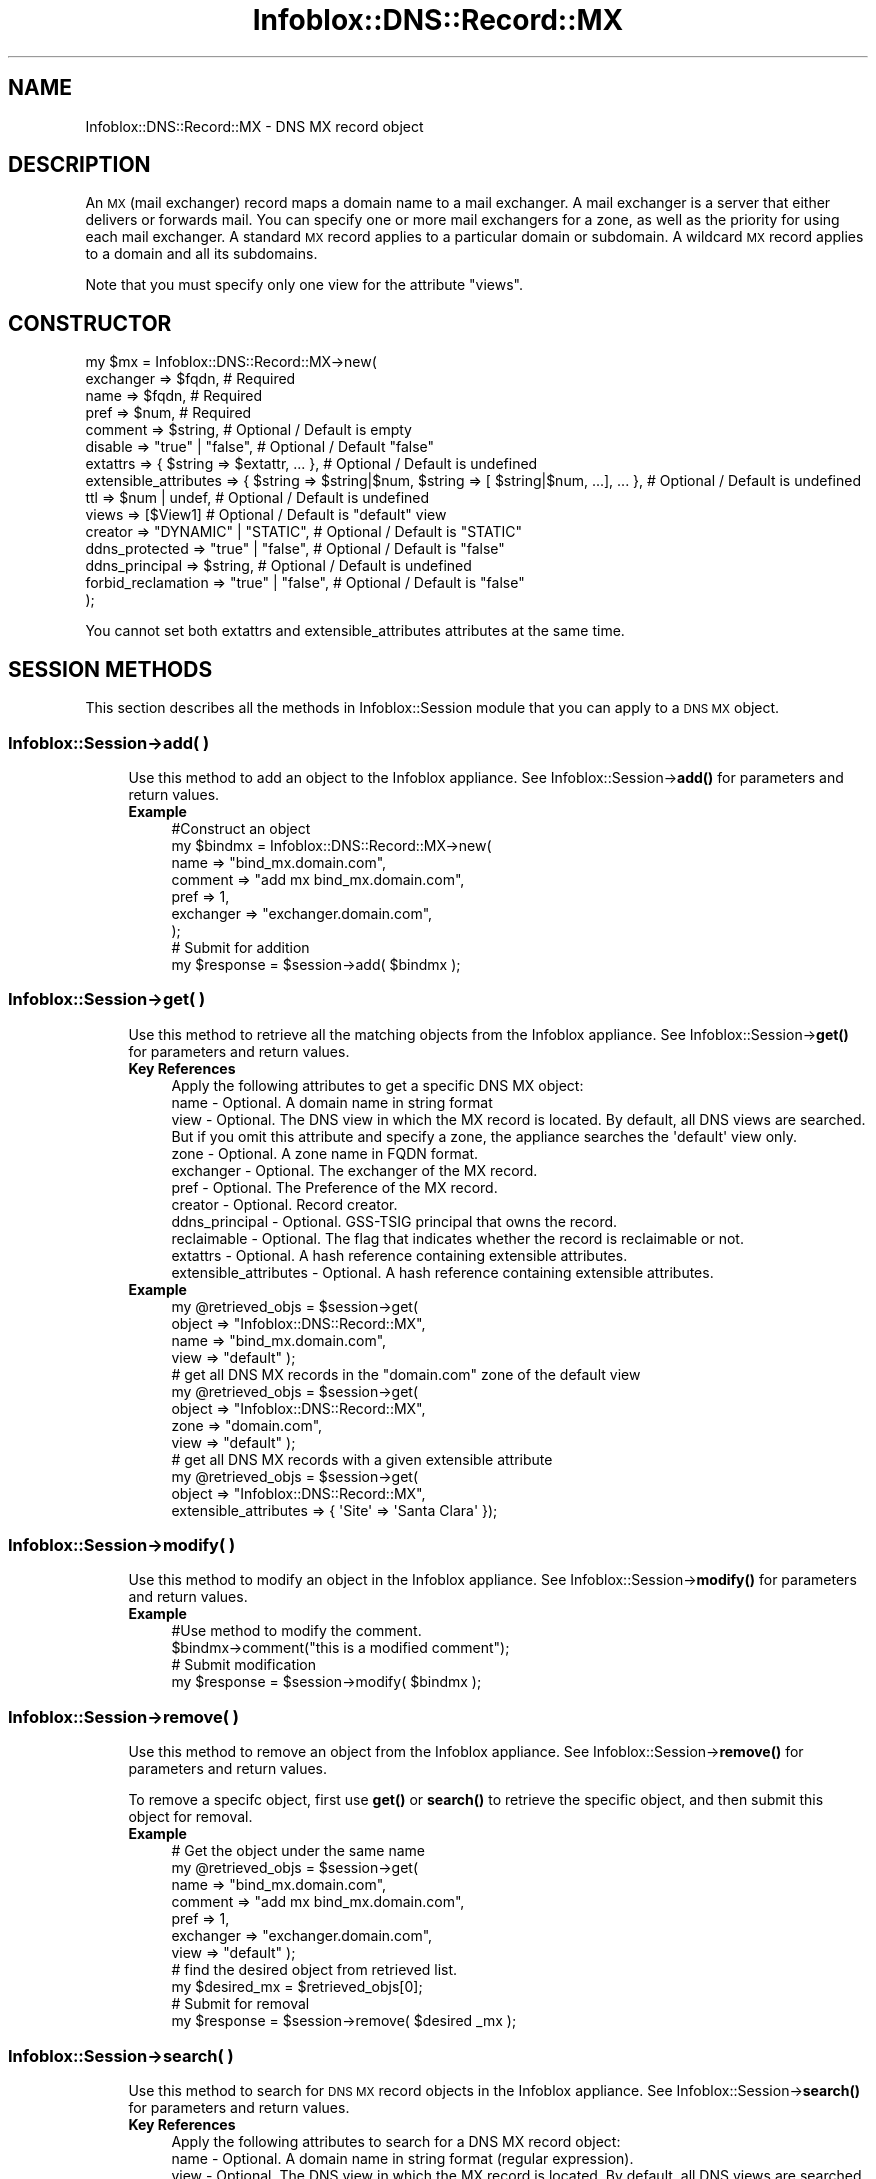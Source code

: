 .\" Automatically generated by Pod::Man 4.14 (Pod::Simple 3.40)
.\"
.\" Standard preamble:
.\" ========================================================================
.de Sp \" Vertical space (when we can't use .PP)
.if t .sp .5v
.if n .sp
..
.de Vb \" Begin verbatim text
.ft CW
.nf
.ne \\$1
..
.de Ve \" End verbatim text
.ft R
.fi
..
.\" Set up some character translations and predefined strings.  \*(-- will
.\" give an unbreakable dash, \*(PI will give pi, \*(L" will give a left
.\" double quote, and \*(R" will give a right double quote.  \*(C+ will
.\" give a nicer C++.  Capital omega is used to do unbreakable dashes and
.\" therefore won't be available.  \*(C` and \*(C' expand to `' in nroff,
.\" nothing in troff, for use with C<>.
.tr \(*W-
.ds C+ C\v'-.1v'\h'-1p'\s-2+\h'-1p'+\s0\v'.1v'\h'-1p'
.ie n \{\
.    ds -- \(*W-
.    ds PI pi
.    if (\n(.H=4u)&(1m=24u) .ds -- \(*W\h'-12u'\(*W\h'-12u'-\" diablo 10 pitch
.    if (\n(.H=4u)&(1m=20u) .ds -- \(*W\h'-12u'\(*W\h'-8u'-\"  diablo 12 pitch
.    ds L" ""
.    ds R" ""
.    ds C` ""
.    ds C' ""
'br\}
.el\{\
.    ds -- \|\(em\|
.    ds PI \(*p
.    ds L" ``
.    ds R" ''
.    ds C`
.    ds C'
'br\}
.\"
.\" Escape single quotes in literal strings from groff's Unicode transform.
.ie \n(.g .ds Aq \(aq
.el       .ds Aq '
.\"
.\" If the F register is >0, we'll generate index entries on stderr for
.\" titles (.TH), headers (.SH), subsections (.SS), items (.Ip), and index
.\" entries marked with X<> in POD.  Of course, you'll have to process the
.\" output yourself in some meaningful fashion.
.\"
.\" Avoid warning from groff about undefined register 'F'.
.de IX
..
.nr rF 0
.if \n(.g .if rF .nr rF 1
.if (\n(rF:(\n(.g==0)) \{\
.    if \nF \{\
.        de IX
.        tm Index:\\$1\t\\n%\t"\\$2"
..
.        if !\nF==2 \{\
.            nr % 0
.            nr F 2
.        \}
.    \}
.\}
.rr rF
.\" ========================================================================
.\"
.IX Title "Infoblox::DNS::Record::MX 3"
.TH Infoblox::DNS::Record::MX 3 "2018-06-05" "perl v5.32.0" "User Contributed Perl Documentation"
.\" For nroff, turn off justification.  Always turn off hyphenation; it makes
.\" way too many mistakes in technical documents.
.if n .ad l
.nh
.SH "NAME"
Infoblox::DNS::Record::MX \- DNS MX record object
.SH "DESCRIPTION"
.IX Header "DESCRIPTION"
An \s-1MX\s0 (mail exchanger) record maps a domain name to a mail exchanger. A mail exchanger is a server that either delivers or forwards mail. You can specify one or more mail exchangers for a zone, as well as the priority for using each mail exchanger. A standard \s-1MX\s0 record applies to a particular domain or subdomain. A wildcard \s-1MX\s0 record applies to a domain and all its subdomains.
.PP
Note that you must specify only one view for the attribute \*(L"views\*(R".
.SH "CONSTRUCTOR"
.IX Header "CONSTRUCTOR"
.Vb 10
\& my $mx = Infoblox::DNS::Record::MX\->new(
\&     exchanger             => $fqdn,                                                             # Required
\&     name                  => $fqdn,                                                             # Required
\&     pref                  => $num,                                                              # Required
\&     comment               => $string,                                                           # Optional / Default is empty
\&     disable               => "true" | "false",                                                  # Optional / Default "false"
\&     extattrs              => { $string => $extattr, ... },                                      # Optional / Default is undefined
\&     extensible_attributes => { $string => $string|$num, $string => [ $string|$num, ...], ... }, # Optional / Default is undefined
\&     ttl                   => $num | undef,                                                      # Optional / Default is undefined
\&     views                 => [$View1]                                                           # Optional / Default is "default" view
\&     creator               => "DYNAMIC" | "STATIC",                                              # Optional / Default is "STATIC"
\&     ddns_protected        => "true" | "false",                                                  # Optional / Default is "false"
\&     ddns_principal        => $string,                                                           # Optional / Default is undefined
\&     forbid_reclamation    => "true" | "false",                                                  # Optional / Default is "false"
\& );
.Ve
.PP
You cannot set both extattrs and extensible_attributes attributes at the same time.
.SH "SESSION METHODS"
.IX Header "SESSION METHODS"
This section describes all the methods in Infoblox::Session module that you can apply to a \s-1DNS MX\s0 object.
.SS "Infoblox::Session\->add( )"
.IX Subsection "Infoblox::Session->add( )"
.RS 4
Use this method to add an object to the Infoblox appliance. See Infoblox::Session\->\fBadd()\fR for parameters and return values.
.IP "\fBExample\fR" 4
.IX Item "Example"
.Vb 9
\& #Construct an object
\& my $bindmx = Infoblox::DNS::Record::MX\->new(
\&     name      => "bind_mx.domain.com",
\&     comment   => "add mx bind_mx.domain.com",
\&     pref      => 1,
\&     exchanger => "exchanger.domain.com",
\& );
\& # Submit for addition
\& my $response = $session\->add( $bindmx );
.Ve
.RE
.RS 4
.RE
.SS "Infoblox::Session\->get( )"
.IX Subsection "Infoblox::Session->get( )"
.RS 4
Use this method to retrieve all the matching objects from the Infoblox appliance. See Infoblox::Session\->\fBget()\fR for parameters and return values.
.IP "\fBKey References\fR" 4
.IX Item "Key References"
.Vb 1
\& Apply the following attributes to get a specific DNS MX object:
\&
\&  name                  \- Optional.  A domain name in string format
\&  view                  \- Optional.  The DNS view in which the MX record is located. By default, all DNS views are searched. But if you omit this attribute and specify a zone, the appliance searches the \*(Aqdefault\*(Aq view only.
\&  zone                  \- Optional. A zone name in FQDN format.
\&  exchanger             \- Optional. The exchanger of the MX record.
\&  pref                  \- Optional. The Preference of the MX record.
\&  creator               \- Optional. Record creator.
\&  ddns_principal        \- Optional. GSS\-TSIG principal that owns the record.
\&  reclaimable           \- Optional. The flag that indicates whether the record is reclaimable or not.
\&  extattrs              \- Optional. A hash reference containing extensible attributes.
\&  extensible_attributes \- Optional. A hash reference containing extensible attributes.
.Ve
.IP "\fBExample\fR" 4
.IX Item "Example"
.Vb 4
\&  my @retrieved_objs = $session\->get(
\&     object    => "Infoblox::DNS::Record::MX",
\&     name      => "bind_mx.domain.com",
\&     view      => "default" );
\&
\&  # get all DNS MX records in the "domain.com" zone of the default view
\&  my @retrieved_objs = $session\->get(
\&     object    => "Infoblox::DNS::Record::MX",
\&     zone      => "domain.com",
\&     view      => "default" );
\&
\& # get all DNS MX records with a given extensible attribute
\& my @retrieved_objs = $session\->get(
\&     object => "Infoblox::DNS::Record::MX",
\&     extensible_attributes => { \*(AqSite\*(Aq => \*(AqSanta Clara\*(Aq });
.Ve
.RE
.RS 4
.RE
.SS "Infoblox::Session\->modify( )"
.IX Subsection "Infoblox::Session->modify( )"
.RS 4
Use this method to modify an object in the Infoblox appliance. See Infoblox::Session\->\fBmodify()\fR for parameters and return values.
.IP "\fBExample\fR" 4
.IX Item "Example"
.Vb 4
\& #Use method to modify the comment.
\& $bindmx\->comment("this is a modified comment");
\& # Submit modification
\& my $response = $session\->modify( $bindmx );
.Ve
.RE
.RS 4
.RE
.SS "Infoblox::Session\->remove( )"
.IX Subsection "Infoblox::Session->remove( )"
.RS 4
Use this method to remove an object from the Infoblox appliance. See Infoblox::Session\->\fBremove()\fR for parameters and return values.
.Sp
To remove a specifc object, first use \fBget()\fR or \fBsearch()\fR to retrieve the specific object, and then submit this object for removal.
.IP "\fBExample\fR" 4
.IX Item "Example"
.Vb 11
\& # Get the object under the same name
\& my @retrieved_objs = $session\->get(
\&     name      => "bind_mx.domain.com",
\&     comment   => "add mx bind_mx.domain.com",
\&     pref      => 1,
\&     exchanger => "exchanger.domain.com",
\&     view      => "default" );
\& # find the desired object from retrieved list.
\& my $desired_mx = $retrieved_objs[0];
\& # Submit for removal
\& my $response = $session\->remove( $desired _mx );
.Ve
.RE
.RS 4
.RE
.SS "Infoblox::Session\->search( )"
.IX Subsection "Infoblox::Session->search( )"
.RS 4
Use this method to search for \s-1DNS MX\s0 record objects in the Infoblox appliance. See Infoblox::Session\->\fBsearch()\fR for parameters and return values.
.IP "\fBKey References\fR" 4
.IX Item "Key References"
.Vb 1
\& Apply the following attributes to search for a DNS MX record object:
\&
\&  name                  \- Optional. A domain name in string format (regular expression).
\&  view                  \- Optional. The DNS view in which the MX record is located. By default, all DNS views are searched. But if you omit this attribute and specify a zone, the appliance searches the \*(Aqdefault\*(Aq view only.
\&  zone                  \- Optional. A zone name in FQDN format.
\&  comment               \- Optional. A comment in string format (regular expression).
\&  exchanger             \- Optional. The exchanger of the MX record (regular expression).
\&  pref                  \- Optional. The Preference of the MX record (regular expression).
\&  creator               \- Optional. Record creator.
\&  ddns_principal        \- Optional. GSS\-TSIG principal that owns the record.
\&  reclaimable           \- Optional. The flag that indicates whether the record is reclaimable or not.
\&  extattrs              \- Optional. A hash reference containing extensible attributes.
\&  extensible_attributes \- Optional. A hash reference containing extensible attributes.
.Ve
.Sp
For more information about searching extensible attributes, see Infoblox::Grid::ExtensibleAttributeDef/Searching Extensible Attributes.
.IP "\fBExample\fR" 4
.IX Item "Example"
.Vb 5
\& # search for all DNS MX objects that match "domain.com" in the default DNS view
\&     my @retrieved_objs = $session\->search(
\&     object => "Infoblox::DNS::Record::MX",
\&     name   => \*(Aqdomain\e.com\*(Aq,
\&     view   => "default" );
\&
\& # search for all DNS MX objects in the domain.com zone of the default DNS view
\&     my @retrieved_objs = $session\->search(
\&     object => "Infoblox::DNS::Record::MX",
\&     zone   => "domain.com",
\&     view   => "default" );
\&
\& # search all DNS MX records with a given extensible attribute \*(AqSite\*(Aq
\& my @retrieved_objs = $session\->search(
\&    object => "Infoblox::DNS::Record::MX",
\&    extensible_attributes => { \*(AqSite\*(Aq => \*(AqSanta Clara\*(Aq });
.Ve
.RE
.RS 4
.RE
.SH "METHODS"
.IX Header "METHODS"
This section describes all the methods that you can use to configure and retrieve the attribute values of an \s-1MX\s0 record
.SS "comment( )"
.IX Subsection "comment( )"
.RS 4
Use this method to add or retrieve a descriptive comment.
.Sp
Include the specified parameter to set the attribute value. Omit the parameter to retrieve the attribute value.
.IP "\fBParameter\fR" 4
.IX Item "Parameter"
Enter a descriptive comment for this record in string format with a maximum of 256 bytes.
.IP "\fBReturns\fR" 4
.IX Item "Returns"
If you specified a parameter, the method returns true when the modification succeeds, and returns false when the operation fails.
.Sp
If you did not specify a parameter, the method returns the attribute value.
.IP "\fBExample\fR" 4
.IX Item "Example"
.Vb 4
\& # Getting comment
\& my $comment = $bindmx\->comment();
\& # Modifying comment
\& $bindmx\->comment("add mx2.domain.com");
.Ve
.RE
.RS 4
.RE
.SS "cloud_info( )"
.IX Subsection "cloud_info( )"
.RS 4
Use this method to retrieve cloud \s-1API\s0 related information for the Infoblox::DNS::Record::MX object.
.IP "\fBParameter\fR" 4
.IX Item "Parameter"
None
.IP "\fBReturns\fR" 4
.IX Item "Returns"
The method returns the attribute value.
.IP "\fBExample\fR" 4
.IX Item "Example"
.Vb 2
\& # Get cloud_info
\& my $cloud_info = $object\->cloud_info();
.Ve
.RE
.RS 4
.RE
.SS "creator( )"
.IX Subsection "creator( )"
.RS 4
Use this method to set or retrieve the record creator.
.Sp
Note that changing creator from or to '\s-1SYSTEM\s0' value is not allowed.
.Sp
Include the specified parameter to set the attribute value. Omit the parameter to retrieve the attribute value.
.IP "\fBParamter\fR" 4
.IX Item "Paramter"
The valid values are '\s-1STATIC\s0' and '\s-1DYNAMIC\s0'. The default value is '\s-1STATIC\s0'.
.IP "\fBReturns\fR" 4
.IX Item "Returns"
If you specified a parameter, the method returns true when the modification succeeds, and returns false when the operation fails.
.Sp
If you did not specify a parameter, the method returns the attribute value.
.IP "\fBExample\fR" 4
.IX Item "Example"
.Vb 2
\& #Get creator value
\& my $creator = $object\->creator();
\&
\& #Modify creator value
\& $object\->creator("DYNAMIC");
.Ve
.RE
.RS 4
.RE
.SS "creation_time( )"
.IX Subsection "creation_time( )"
.RS 4
Use this method to retrieve the creation time for the record. This is a read-only attribute.
.IP "\fBParameter\fR" 4
.IX Item "Parameter"
None
.IP "\fBReturns\fR" 4
.IX Item "Returns"
The valid return value is a number of seconds that have elapsed since January 1st, 1970 \s-1UTC.\s0
.IP "\fBExample\fR" 4
.IX Item "Example"
.Vb 2
\& #Get creation_time value
\& my $creation_time = $object\->creation_time();
.Ve
.RE
.RS 4
.RE
.SS "ddns_principal( )"
.IX Subsection "ddns_principal( )"
.RS 4
Use this method to set or retrive the GSS-TSIG principal that owns this record.
.Sp
Note that you cannot set ddns_principal for '\s-1STATIC\s0' and '\s-1SYSTEM\s0' records.
.Sp
Include the specified parameter to set the attribute value. Omit the parameter to retrieve the attribute value.
.IP "\fBParamter\fR" 4
.IX Item "Paramter"
The GSS-TSIG principal \s-1FQDN\s0 (Fully Qualified Domain Name) format. The \s-1FQDN\s0 consists of the hostname followed by the domain name (example: abc.com). A hostname can have a maximum of 256 characters.
.IP "\fBReturns\fR" 4
.IX Item "Returns"
If you specified a parameter, the method returns true when the modification succeeds, and returns false when the operation fails.
.Sp
If you did not specify a parameter, the method returns the attribute value.
.IP "\fBExample\fR" 4
.IX Item "Example"
.Vb 2
\& #Get ddns_principal value
\& my $ddns_principal = $object\->ddns_principal();
\&
\& #Modify ddns_principal value
\& $object\->ddns_principal(\*(Aqfoo.com\*(Aq);
.Ve
.RE
.RS 4
.RE
.SS "ddns_protected( )"
.IX Subsection "ddns_protected( )"
.RS 4
Use this method to set or retrieve the flag that indicates whether \s-1DDNS\s0 updates for this record are allowed or not.
.Sp
Include the specified parameter to set the attribute value. Omit the parameter to retrieve the attribute value.
.IP "\fBParameter\fR" 4
.IX Item "Parameter"
Specify 'true' to protect record from \s-1DDNS\s0 updates and 'false' to allow \s-1DDNS\s0 updates for the specified record.
.IP "\fBReturns\fR" 4
.IX Item "Returns"
If you specified a parameter, the method returns true when the modification succeeds, and returns false when the operation fails.
.Sp
If you did not specify a parameter, the method returns the attribute value.
.IP "\fBExample\fR" 4
.IX Item "Example"
.Vb 2
\& #Get ddns_protected value
\& my $ddns_protected = $object\->ddns_protected();
\&
\& #Modify ddns_protected value
\& $object\->ddns_protected(\*(Aqtrue\*(Aq);
.Ve
.RE
.RS 4
.RE
.SS "disable( )"
.IX Subsection "disable( )"
.RS 4
Use this method to set or retrieve the disable flag of a \s-1DNS\s0 record.
.Sp
Include the specified parameter to set the attribute value. Omit the parameter to retrieve the attribute value.
.Sp
The default value for this field is false. The \s-1DNS\s0 record is enabled.
.IP "\fBParameter\fR" 4
.IX Item "Parameter"
Specify \*(L"true\*(R" to set the disable flag or \*(L"false\*(R" to deactivate/unset it.
.IP "\fBReturns\fR" 4
.IX Item "Returns"
If you specified a parameter, the method returns true when the modification succeeds, and returns false when the operation fails.
.Sp
If you did not specify a parameter, the method returns the attribute value.
.IP "\fBExample\fR" 4
.IX Item "Example"
.Vb 4
\& # Getting disable
\& my $disable = $bindmx\->disable()
\& # Modifying disable
\& $bindmx\->disable("true");
.Ve
.RE
.RS 4
.RE
.SS "dns_exchanger( )"
.IX Subsection "dns_exchanger( )"
.RS 4
Use this method to retrieve the exchanger in punycode format. This is a read-only attribute.
.IP "\fBParameter\fR" 4
.IX Item "Parameter"
None
.IP "\fBReturns\fR" 4
.IX Item "Returns"
The method returns the attribute value.
.IP "\fBExample\fR" 4
.IX Item "Example"
.Vb 2
\& # Get attribute value
\& my $value = $bindmx\->dns_exchanger();
.Ve
.RE
.RS 4
.RE
.SS "dns_name( )"
.IX Subsection "dns_name( )"
.RS 4
Use this method to retrieve the domain name in punycode format. This is a read-only attribute.
.IP "\fBParameter\fR" 4
.IX Item "Parameter"
None
.IP "\fBReturns\fR" 4
.IX Item "Returns"
The method returns the attribute value.
.IP "\fBExample\fR" 4
.IX Item "Example"
.Vb 2
\& # Get attribute value
\& my $value = $bindmx\->dns_name();
.Ve
.RE
.RS 4
.RE
.SS "exchanger( )"
.IX Subsection "exchanger( )"
.RS 4
Use this method to set or retrieve the exchanger.
.Sp
The name of the mail exchanger in Fully Qualified Domain Name (\s-1FQDN\s0) format.
.Sp
The attribute value can be in unicode format.
.IP "\fBParameter\fR" 4
.IX Item "Parameter"
Text with the name of the mail exchanger for the \s-1DNS MX\s0 record.
.IP "\fBReturns\fR" 4
.IX Item "Returns"
If you specified a parameter, the method returns true when the modification succeeds, and returns false when the operation fails.
If you did not specify a parameter, the method returns the attribute value.
.IP "\fBExample\fR" 4
.IX Item "Example"
.Vb 4
\& # Getting exchanger
\& my $exchanger = $bindmx\->exchanger();
\& # Modifying exchanger
\& $bindmx\->exchanger("exchanger2.domain.com");
.Ve
.RE
.RS 4
.RE
.SS "extattrs( )"
.IX Subsection "extattrs( )"
.RS 4
Use this method to set or retrieve the extensible attributes associated with a \s-1DNS MX\s0 record object.
.IP "\fBParameter\fR" 4
.IX Item "Parameter"
Valid value is a hash reference containing the names of extensible attributes and their associated values ( Infoblox::Grid::Extattr objects ).
.IP "\fBReturns\fR" 4
.IX Item "Returns"
If you specified a parameter, the method returns true when the modification succeeds, and returns false when the operation fails.
.Sp
If you did not specify a parameter, the method returns the attribute value.
.IP "\fBExample\fR" 4
.IX Item "Example"
.Vb 4
\& #Get extattrs
\& my $ref_extattrs = $bindmx\->extattrs();
\& #Modify extattrs
\& $bindmx\->extattrs({ \*(AqSite\*(Aq => $extattr1, \*(AqAdministrator\*(Aq => $extattr2 });
.Ve
.RE
.RS 4
.RE
.SS "extensible_attributes( )"
.IX Subsection "extensible_attributes( )"
.RS 4
Use this method to set or retrieve the extensible attributes associated with a \s-1DNS MX\s0 record.
.Sp
Include the specified parameter to set the attribute value. Omit the parameter to retrieve the attribute value.
.IP "\fBParameter\fR" 4
.IX Item "Parameter"
For valid values for extensible attributes, see Infoblox::Grid::ExtensibleAttributeDef/Extensible Attribute Values.
.IP "\fBReturns\fR" 4
.IX Item "Returns"
If you specified a parameter, the method returns true when the modification succeeds, and returns false when the operation fails.
.Sp
If you did not specify a parameter, the method returns the attribute value.
.IP "\fBExample\fR" 4
.IX Item "Example"
.Vb 4
\& #Get extensible attributes
\& my $ref_extensible_attributes = $bindmx\->extensible_attributes();
\& #Modify extensible attributes
\& $bindmx\->extensible_attributes({ \*(AqSite\*(Aq => \*(AqSanta Clara\*(Aq, \*(AqAdministrator\*(Aq => [ \*(AqPeter\*(Aq, \*(AqTom\*(Aq ] });
.Ve
.RE
.RS 4
.RE
.SS "forbid_reclamation( )"
.IX Subsection "forbid_reclamation( )"
.RS 4
Use this method to set or retrieve the flag that indicates whether the reclamation is allowed for the record or not.
.Sp
Include the specified parameter to set the attribute value. Omit the parameter to retrieve the attribute value.
.IP "\fBParameter\fR" 4
.IX Item "Parameter"
Specify 'true' to forbid reclamation for the record and 'false' to allow it. The default value is 'false'.
.IP "\fBReturns\fR" 4
.IX Item "Returns"
If you specified a parameter, the method returns true when the modification succeeds, and returns false when the operation fails.
.Sp
If you did not specify a parameter, the method returns the attribute value.
.IP "\fBExample\fR" 4
.IX Item "Example"
.Vb 4
\& #Get forbid_reclamation
\& my $forbid_reclamation = $object\->forbid_reclamation();
\& #Modify forbid_reclamation
\& $object\->forbid_reclamation(\*(Aqtrue\*(Aq);
.Ve
.RE
.RS 4
.RE
.SS "last_queried( )"
.IX Subsection "last_queried( )"
.RS 4
Use this method to retrieve the time when the associated record was last queried. This is a read-only attribute.
.IP "\fBParameter\fR" 4
.IX Item "Parameter"
None
.IP "\fBReturns\fR" 4
.IX Item "Returns"
The method returns the attribute value. The number of seconds that have elapsed since January 1st, 1970 \s-1UTC.\s0
.IP "\fBExample\fR" 4
.IX Item "Example"
.Vb 2
\& #Get last_queried
\& my $last_queried = $bindmx\->last_queried();
.Ve
.RE
.RS 4
.RE
.SS "name( )"
.IX Subsection "name( )"
.RS 4
Use this method to set or retrieve the domain name.
.Sp
The name of the \s-1DNS MX\s0 object in Fully Qualified Domain Name (\s-1FQDN\s0) format.
If you want to define an \s-1MX\s0 record for a domain whose name matches the zone in which you
define the \s-1MX\s0 record, leave this field empty.
If you want to define an \s-1MX\s0 record for a subdomain, enter that subdomain name here.
If you want to define an \s-1MX\s0 record for a domain and all its subdomains, enter an asterisk ( * ) here to create a wildcard \s-1MX\s0 record.
.Sp
The attribute value can be in unicode format.
.IP "\fBParameter\fR" 4
.IX Item "Parameter"
Text with the name for the \s-1DNS MX\s0 record.
.IP "\fBReturns\fR" 4
.IX Item "Returns"
If you specified a parameter, the method returns true when the modification succeeds, and returns false when the operation fails.
.Sp
If you did not specify a parameter, the method returns the attribute value.
.IP "\fBExample\fR" 4
.IX Item "Example"
.Vb 4
\& #Getting name
\& my $name = $bindmx\->name();
\& # Modifying name
\& $bindmx\->name("mx2.domain.com");
.Ve
.RE
.RS 4
.RE
.SS "pref( )"
.IX Subsection "pref( )"
.RS 4
Use this method to set or retrieve the Preference value.
.Sp
The preference value of the \s-1DNS MX\s0 object. Preference value of \s-1MX\s0 record for the zone range from 0 to 65535. Low values are more preferred.
.IP "\fBParameter\fR" 4
.IX Item "Parameter"
Enter an unsigned integer between 0\-65535. The priority determines the order in which a client attempts to
contact the target mail exchanger. The highest priority is 0 and is queried first.
.IP "\fBReturns\fR" 4
.IX Item "Returns"
If you specified a parameter, the method returns true when the modification succeeds, and returns false when the operation fails.
.Sp
If you did not specify a parameter, the method returns the attribute value.
.IP "\fBExample\fR" 4
.IX Item "Example"
.Vb 4
\& # Getting pref
\& my $pref = $bindmx\->pref();
\& # Modifying pref
\& $bindmx\->pref(3);
.Ve
.RE
.RS 4
.RE
.SS "reclaimable( )"
.IX Subsection "reclaimable( )"
.RS 4
Use this method to retrieve the flag that indicates whether the record is reclaimable or not.
.IP "\fBParameter\fR" 4
.IX Item "Parameter"
None
.IP "\fBReturns\fR" 4
.IX Item "Returns"
The method returns the attribute value.
.IP "\fBExample\fR" 4
.IX Item "Example"
.Vb 2
\& #Get reclaimable
\& my $reclaimable = $object\->reclaimable();
.Ve
.RE
.RS 4
.RE
.SS "ttl( )"
.IX Subsection "ttl( )"
.RS 4
Use this method to configure or retrieve the Time to Live (\s-1TTL\s0) value.
.Sp
Include the specified parameter to set the attribute value. Omit the parameter to retrieve the attribute value.
.Sp
The default value is undefined which indicates that the record inherits the \s-1TTL\s0 value of the zone.
.Sp
Specify a \s-1TTL\s0 value to override the \s-1TTL\s0 value at the zone level.
.IP "\fBParameter\fR" 4
.IX Item "Parameter"
A 32\-bit integer (range from 0 to 4294967295) that represents the duration in seconds that the record is cached. Zero indicates that the record should not be cached.
.IP "\fBReturns\fR" 4
.IX Item "Returns"
If you specified a parameter, the method returns true when the modification succeeds, and returns false when the operation fails.
.Sp
If you did not specify a parameter, the method returns the attribute value.
.IP "\fBExample\fR" 4
.IX Item "Example"
.Vb 6
\& #Get ttl
\& my $ttl = $bindmx\->ttl();
\& #Modify ttl
\& $bindmx\->ttl(1800);
\& #Un\-override ttl
\& $bindmx\->ttl(undef);
.Ve
.RE
.RS 4
.RE
.SS "views( )"
.IX Subsection "views( )"
.RS 4
Use this method to specify or retrieve the view of the \s-1MX\s0 record.
.Sp
Include the specified parameter to set the attribute value. Omit the parameter to retrieve the attribute value.
.Sp
The default value is the 'default' view, which means the \s-1MX\s0  record is located under the default view.
.IP "\fBParameter\fR" 4
.IX Item "Parameter"
Array reference of defined Infoblox::DNS::View objects.
.Sp
Note that the array size must be 1.
.IP "\fBReturns\fR" 4
.IX Item "Returns"
If you specified a parameter, the method returns true when the modification succeeds, and returns false when the operation fails.
.Sp
If you did not specify a parameter, the method returns the attribute value.
.IP "\fBExample\fR" 4
.IX Item "Example"
.Vb 4
\& #Get views
\& my $ref_views = $bindmx\->views();
\& #Modify views, list of Infoblox::DNS::View objects
\& $bindmx\->views([$view1]);
.Ve
.RE
.RS 4
.RE
.SS "zone( )"
.IX Subsection "zone( )"
.RS 4
Use this method to retrieve the zone name of a \s-1DNS MX\s0 record. This method is read-only and cannot be set.
.IP "\fBParameter\fR" 4
.IX Item "Parameter"
None
.IP "\fBReturns\fR" 4
.IX Item "Returns"
Returns the attribute value.
.IP "\fBExample\fR" 4
.IX Item "Example"
.Vb 2
\& # Get zone
\& my $zone = $bindmx\->zone();
.Ve
.RE
.RS 4
.RE
.SH "SAMPLE CODE"
.IX Header "SAMPLE CODE"
The following sample code demonstrates the different functions that can be applied to an object, such as add, search, modify, and remove. This sample also includes error handling for the operations.
.PP
\&\fB#Preparation prior to a \s-1DNS MX\s0 record insertion\fR
.PP
.Vb 3
\& #PROGRAM STARTS: Include all the modules that will be used
\& use strict;
\& use Infoblox;
\&
\& #Create a session to the Infoblox appliance
\& my $session = Infoblox::Session\->new(
\&     master   => "192.168.1.2",
\&     username => "admin",
\&     password => "infoblox"
\& );
\& unless ($session) {
\&    die("Construct session failed: ",
\&        Infoblox::status_code() . ":" . Infoblox::status_detail());
\& }
\& print "Session created successfully\en";
\&
\& #Create the zone prior to MX  record insertion
\& my $zone = Infoblox::DNS::Zone\->new(name => "domain.com");
\& unless ($zone) {
\&    die("Construct zone failed: ",
\&      Infoblox::status_code() . ":" . Infoblox::status_detail());
\& }
\& print "Zone object created successfully\en";
\&
\& #Verify if the zone exists
\& my $object = $session\->get(object => "Infoblox::DNS::Zone", name => "domain.com");
\& unless ($object) {
\&    print "Zone does not exist on server, safe to add the zone\en";
\&    $session\->add($zone)
\&       or die("Add zone failed: ",
\&              $session\->status_code() . ":" . $session\->status_detail());
\& }
\& print "Zone added successfully\en";
.Ve
.PP
\&\fB#Create a \s-1DNS MX\s0 record\fR
.PP
.Vb 7
\&  #Construct a DNS MX object
\& my $bindmx = Infoblox::DNS::Record::MX\->new(
\&     name      => "bind_mx.domain.com",
\&     comment   => "add mx bind_mx.domain.com",
\&     pref      => 1,
\&     exchanger => "exchanger.domain.com",
\& );
\&
\& unless ($bindmx) {
\&    die("Construct DNS record MX failed: ",
\&        Infoblox::status_code() . ":" . Infoblox::status_detail());
\& }
\& print "DNS MX object created successfully\en"; #Add the DNS MX record object to Infoblox appliance through a session
\& $session\->add($bindmx)
\&     or die("Add record MX failed: ",
\&            $session\->status_code() . ":" . $session\->status_detail());
\& print "DNS MX object added to server successfully\en";
.Ve
.PP
\&\fB#Search for a specific \s-1DNS MX\s0 record\fR
.PP
.Vb 11
\& #Search all MX records that match "domain.com"
\& my @retrieved_objs = $session\->search(
\&     object => "Infoblox::DNS::Record::MX",
\&     name   => \*(Aqdomain\e.com\*(Aq
\& );
\& my $object = $retrieved_objs[0];
\& unless ($object) {
\&     die("Search record MX failed: ",
\&         $session\->status_code() . ":" . $session\->status_detail());
\& }
\& print "Search DNS MX object found at least 1 matching entry\en";
\&
\& #Search all MX records that start with "bind" and end with "domain.com"
\& my @retrieved_objs = $session\->search(
\&     object => "Infoblox::DNS::Record::MX",
\&     name   => \*(Aq^bind.*\e.domain\e.com\e$\*(Aq
\& );
\& my $object = $retrieved_objs[0];
\& unless ($object) {
\&     die("Search record MX failed: ",
\&         $session\->status_code() . ":" . $session\->status_detail());
\& }
\& print "Search DNS MX object using regexp found at least 1 matching entry\en";
.Ve
.PP
\&\fB#Get and modify a \s-1DNS MX\s0  record\fR
.PP
.Vb 7
\& #Get MX record through the session
\& my  @retrieved_objs = $session\->get(
\&     object    => "Infoblox::DNS::Record::MX",
\&     name      => "bind_mx.domain.com",
\&     pref      => 1,
\&     exchanger => "exchanger.domain.com",
\& );
\&
\& my $object = $retrieved_objs[0];
\& unless ($object) {
\&     die("Get record MX failed: ",
\&         $session\->status_code() . ":" . $session\->status_detail());
\& }
\& print "Get DNS MX object found at least 1 matching entry\en";
\&
\& #Modify one of the attributes of the specified MX record
\& $object\->exchanger("exc.domain.com");
\&
\& #Apply the changes
\& $session\->modify($object)
\&     or die("Modify record MX failed: ",
\&            $session\->status_code() . ":" . $session\->status_detail());
\& print "DNS MX object modified successfully \en";
.Ve
.PP
\&\fB#Remove a \s-1DNS MX\s0  record\fR
.PP
.Vb 11
\&  #Get MX record through the session
\&  my @retrieved_objs = $session\->get(
\&      object => "Infoblox::DNS::Record::MX",
\&      name   => "bind_mx.domain.com"
\&   );
\&    my $object = $retrieved_objs[0];
\&    unless ($object) {
\&     die("Get record MX failed: ",
\&         $session\->status_code() . ":" . $session\->status_detail());
\& }
\& print "Get DNS MX object found at least 1 matching entry\en";
\&
\& #Submit the object for removal
\& $session\->remove($object)
\&     or die("Remove record MX failed: ",
\&         $session\->status_code() . ":" . $session\->status_detail());
\& print "DNS MX object removed successfully \en";
\&
\& ####PROGRAM ENDS####
.Ve
.SH "AUTHOR"
.IX Header "AUTHOR"
Infoblox Inc. <http://www.infoblox.com/>
.SH "SEE ALSO"
.IX Header "SEE ALSO"
Infoblox::DNS::View, Infoblox::DNS::Zone, Infoblox::Session, Infoblox::Session\->\fBget()\fR, Infoblox::Session\->\fBsearch()\fR, Infoblox::Session\->\fBadd()\fR, Infoblox::Session\->\fBremove()\fR, Infoblox::Session\->\fBmodify()\fR
.SH "COPYRIGHT"
.IX Header "COPYRIGHT"
Copyright (c) 2017 Infoblox Inc.
